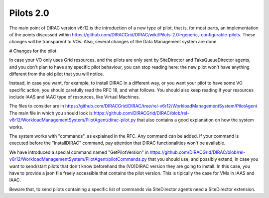 Pilots 2.0
===========

The main point of DIRAC version v6r12 is the introduction of a new type of pilot, that is, for most parts, an implementation of the points discussed within https://github.com/DIRACGrid/DIRAC/wiki/Pilots-2.0:-generic,-configurable-pilots. These changes will be transparent to VOs.
Also, several changes of the Data Management system are done.

# Changes for the pilot

In case your VO only uses Grid resources, and the pilots are only sent by SiteDirector and TaksQueueDirector agents, and you don't plan to have any specific pilot behaviour, you can stop reading here: the new pilot won't have anything different from the old pilot that you will notice.

Instead, in case you want, for example, to install DIRAC in a different way, or you want your pilot to have some VO specific action, you should carefully read the RFC 18, and what follows.
You should also keep reading if your resources include IAAS and IAAC type of resources, like Virtual Machines.

The files to consider are in https://github.com/DIRACGrid/DIRAC/tree/rel-v6r12/WorkloadManagementSystem/PilotAgent 
The main file in which you should look is https://github.com/DIRACGrid/DIRAC/blob/rel-v6r12/WorkloadManagementSystem/PilotAgent/dirac-pilot.py that also contains a good explanation on how the system works. 

The system works with "commands", as explained in the RFC. Any command can be added. If your command is executed before the "InstallDIRAC" command, pay attention that DIRAC functionalities won't be available.

We have introduced a special command named "GetPilotVersion" in https://github.com/DIRACGrid/DIRAC/blob/rel-v6r12/WorkloadManagementSystem/PilotAgent/pilotCommands.py that you should use, and possibly extend, in case you want to send/start pilots that don't know beforehand the (VO)DIRAC version they are going to install. In this case, you have to provide a json file freely accessible that contains the pilot version. This is tipically the case for VMs in IAAS and IAAC.

Beware that, to send pilots containing a specific list of commands via SiteDirector agents need a SiteDirector extension.
